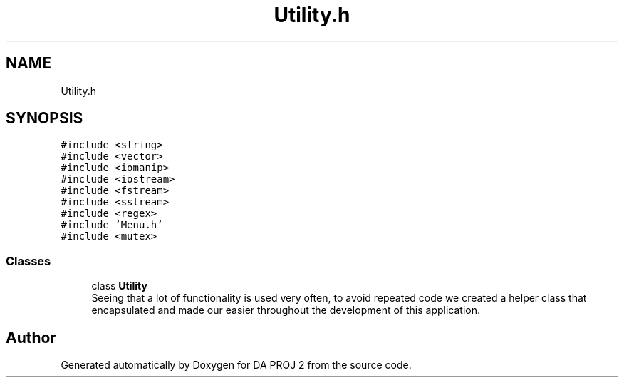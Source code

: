.TH "Utility.h" 3 "Sun Jun 4 2023" "Version 1.0" "DA PROJ 2" \" -*- nroff -*-
.ad l
.nh
.SH NAME
Utility.h
.SH SYNOPSIS
.br
.PP
\fC#include <string>\fP
.br
\fC#include <vector>\fP
.br
\fC#include <iomanip>\fP
.br
\fC#include <iostream>\fP
.br
\fC#include <fstream>\fP
.br
\fC#include <sstream>\fP
.br
\fC#include <regex>\fP
.br
\fC#include 'Menu\&.h'\fP
.br
\fC#include <mutex>\fP
.br

.SS "Classes"

.in +1c
.ti -1c
.RI "class \fBUtility\fP"
.br
.RI "Seeing that a lot of functionality is used very often, to avoid repeated code we created a helper class that encapsulated and made our easier throughout the development of this application\&. "
.in -1c
.SH "Author"
.PP 
Generated automatically by Doxygen for DA PROJ 2 from the source code\&.
